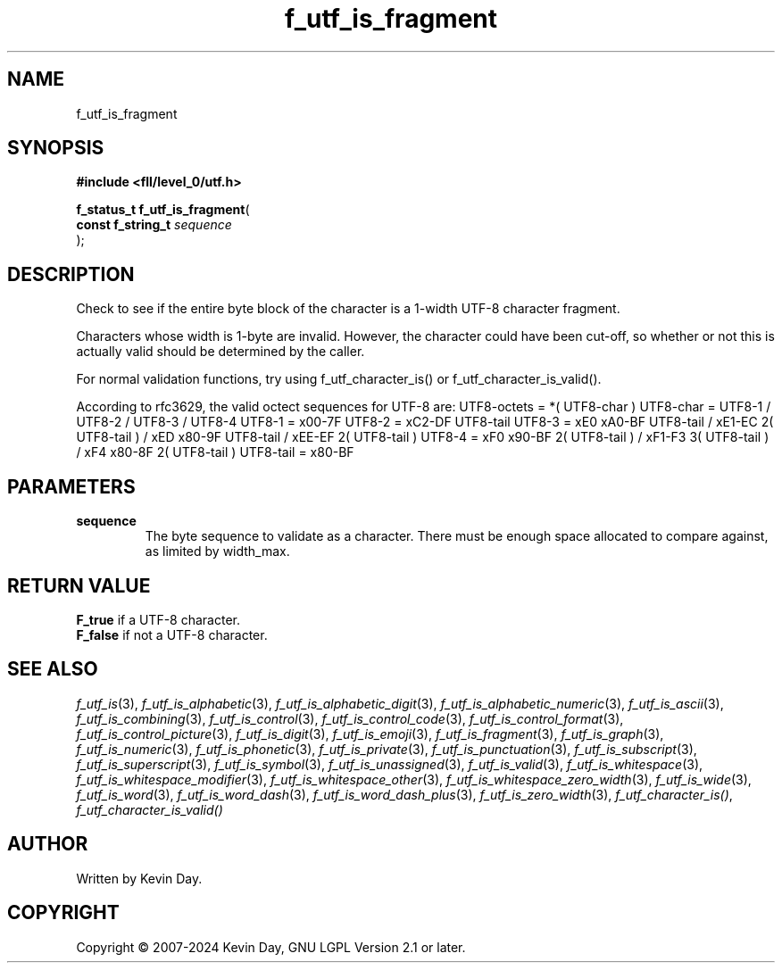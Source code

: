 .TH f_utf_is_fragment "3" "February 2024" "FLL - Featureless Linux Library 0.6.9" "Library Functions"
.SH "NAME"
f_utf_is_fragment
.SH SYNOPSIS
.nf
.B #include <fll/level_0/utf.h>
.sp
\fBf_status_t f_utf_is_fragment\fP(
    \fBconst f_string_t \fP\fIsequence\fP
);
.fi
.SH DESCRIPTION
.PP
Check to see if the entire byte block of the character is a 1-width UTF-8 character fragment.
.PP
Characters whose width is 1-byte are invalid. However, the character could have been cut-off, so whether or not this is actually valid should be determined by the caller.
.PP
For normal validation functions, try using f_utf_character_is() or f_utf_character_is_valid().
.PP
According to rfc3629, the valid octect sequences for UTF-8 are: UTF8-octets = *( UTF8-char ) UTF8-char = UTF8-1 / UTF8-2 / UTF8-3 / UTF8-4 UTF8-1 = x00-7F UTF8-2 = xC2-DF UTF8-tail UTF8-3 = xE0 xA0-BF UTF8-tail / xE1-EC 2( UTF8-tail ) / xED x80-9F UTF8-tail / xEE-EF 2( UTF8-tail ) UTF8-4 = xF0 x90-BF 2( UTF8-tail ) / xF1-F3 3( UTF8-tail ) / xF4 x80-8F 2( UTF8-tail ) UTF8-tail = x80-BF
.SH PARAMETERS
.TP
.B sequence
The byte sequence to validate as a character. There must be enough space allocated to compare against, as limited by width_max.

.SH RETURN VALUE
.PP
\fBF_true\fP if a UTF-8 character.
.br
\fBF_false\fP if not a UTF-8 character.
.SH SEE ALSO
.PP
.nh
.ad l
\fIf_utf_is\fP(3), \fIf_utf_is_alphabetic\fP(3), \fIf_utf_is_alphabetic_digit\fP(3), \fIf_utf_is_alphabetic_numeric\fP(3), \fIf_utf_is_ascii\fP(3), \fIf_utf_is_combining\fP(3), \fIf_utf_is_control\fP(3), \fIf_utf_is_control_code\fP(3), \fIf_utf_is_control_format\fP(3), \fIf_utf_is_control_picture\fP(3), \fIf_utf_is_digit\fP(3), \fIf_utf_is_emoji\fP(3), \fIf_utf_is_fragment\fP(3), \fIf_utf_is_graph\fP(3), \fIf_utf_is_numeric\fP(3), \fIf_utf_is_phonetic\fP(3), \fIf_utf_is_private\fP(3), \fIf_utf_is_punctuation\fP(3), \fIf_utf_is_subscript\fP(3), \fIf_utf_is_superscript\fP(3), \fIf_utf_is_symbol\fP(3), \fIf_utf_is_unassigned\fP(3), \fIf_utf_is_valid\fP(3), \fIf_utf_is_whitespace\fP(3), \fIf_utf_is_whitespace_modifier\fP(3), \fIf_utf_is_whitespace_other\fP(3), \fIf_utf_is_whitespace_zero_width\fP(3), \fIf_utf_is_wide\fP(3), \fIf_utf_is_word\fP(3), \fIf_utf_is_word_dash\fP(3), \fIf_utf_is_word_dash_plus\fP(3), \fIf_utf_is_zero_width\fP(3), \fIf_utf_character_is()\fP, \fIf_utf_character_is_valid()\fP
.ad
.hy
.SH AUTHOR
Written by Kevin Day.
.SH COPYRIGHT
.PP
Copyright \(co 2007-2024 Kevin Day, GNU LGPL Version 2.1 or later.
